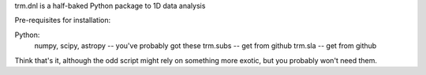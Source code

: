 trm.dnl is a half-baked Python package to 1D data analysis

Pre-requisites for installation:

Python:
  numpy, scipy, astropy -- you've probably got these
  trm.subs -- get from github
  trm.sla -- get from github

Think that's it, although the odd script might rely on something more exotic,
but you probably won't need them.


